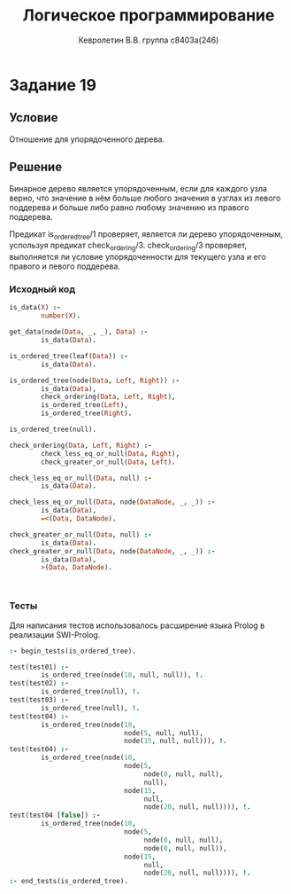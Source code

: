 #+TITLE:        Логическое программирование
#+AUTHOR:       Кевролетин В.В. группа с8403а(246)
#+EMAIL:        kevroletin@gmial.com
#+LANGUAGE:     russian
#+LATEX_HEADER: \usepackage[cm]{fullpage}

* Задание 19
** Условие

Отношение для упорядоченного дерева. 
   
** Решение

Бинарное дерево является упорядоченным, если для каждого узла верно,
что значение в нём больше любого значения в узглах из левого поддерева
и больше либо равно любому значению из правого поддерева.

Предикат is_ordered_tree/1 проверяет, является ли дерево
упорядоченным, успользуя предикат check_ordering/3. check_ordering/3 
проверяет, выполняется ли условие упорядоченности для текущего узла
и его правого и левого поддерева.
   
*** Исходный код

#+begin_src prolog
is_data(X) :-
        number(X).

get_data(node(Data, _, _), Data) :-
        is_data(Data).

is_ordered_tree(leaf(Data)) :-
        is_data(Data).

is_ordered_tree(node(Data, Left, Right)) :-
        is_data(Data),
        check_ordering(Data, Left, Right),
        is_ordered_tree(Left),
        is_ordered_tree(Right).

is_ordered_tree(null).

check_ordering(Data, Left, Right) :-
        check_less_eq_or_null(Data, Right),
        check_greater_or_null(Data, Left).

check_less_eq_or_null(Data, null) :-
        is_data(Data).

check_less_eq_or_null(Data, node(DataNode, _, _)) :-
        is_data(Data),
        =<(Data, DataNode).

check_greater_or_null(Data, null) :-
        is_data(Data).
check_greater_or_null(Data, node(DataNode, _, _)) :-
        is_data(Data),
        >(Data, DataNode).        


    
#+end_src

*** Тесты

Для написания тестов использовалось расширение языка Prolog в
реализации SWI-Prolog.
    
#+begin_src prolog
:- begin_tests(is_ordered_tree).

test(test01) :-
        is_ordered_tree(node(10, null, null)), !.
test(test02) :-
        is_ordered_tree(null), !.
test(test03) :-
        is_ordered_tree(null), !.
test(test04) :-
        is_ordered_tree(node(10,
                             node(5, null, null),
                             node(15, null, null))), !.
test(test04) :-
        is_ordered_tree(node(10,
                             node(5,
                                  node(0, null, null),
                                  null),
                             node(15,
                                  null,
                                  node(20, null, null)))), !.
test(test04 [false]) :-
        is_ordered_tree(node(10,
                             node(5,
                                  node(0, null, null),
                                  node(0, null, null)),
                             node(15,
                                  null,
                                  node(20, null, null)))), !.
:- end_tests(is_ordered_tree).
#+end_src
